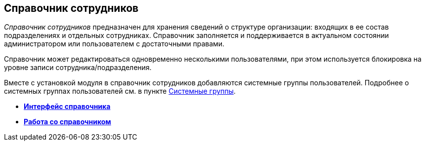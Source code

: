 [[ariaid-title1]]
== Справочник сотрудников

[.dfn .term]_Справочник сотрудников_ предназначен для хранения сведений о структуре организации: входящих в ее состав подразделениях и отдельных сотрудниках. Справочник заполняется и поддерживается в актуальном состоянии администратором или пользователем с достаточными правами.

Справочник может редактироваться одновременно несколькими пользователями, при этом используется блокировка на уровне записи сотрудника/подразделения.

Вместе с установкой модуля в справочник сотрудников добавляются системные группы пользователей. Подробнее о системных группах пользователей см. в пункте xref:staff_system_groups.adoc[Системные группы].

* *xref:../pages/staff_Interface.adoc[Интерфейс справочника]* +
* *xref:../pages/staff_Work.adoc[Работа со справочником]* +
